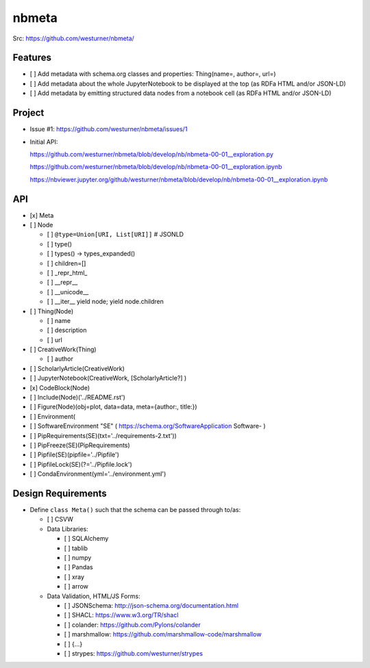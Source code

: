 ###########
nbmeta
###########
| Src: https://github.com/westurner/nbmeta/


Features
===========
- [ ] Add metadata with schema.org classes and properties: Thing(name=, author=, url=)
- [ ] Add metadata about the whole JupyterNotebook to be displayed at the top (as RDFa HTML and/or JSON-LD)
- [ ] Add metadata by emitting structured data nodes from a notebook cell (as RDFa HTML and/or JSON-LD)


Project
==========

- Issue #1:
  https://github.com/westurner/nbmeta/issues/1

- Initial API:
 
  https://github.com/westurner/nbmeta/blob/develop/nb/nbmeta-00-01__exploration.py

  https://github.com/westurner/nbmeta/blob/develop/nb/nbmeta-00-01__exploration.ipynb
  
  https://nbviewer.jupyter.org/github/westurner/nbmeta/blob/develop/nb/nbmeta-00-01__exploration.ipynb
  
  
API
=====

- [x] Meta
- [ ] Node

  - [ ] ``@type=Union[URI, List[URI]]``  # JSONLD
  - [ ] type()
  - [ ] types() -> types_expanded()
  - [ ] children=[]
  - [ ] _repr_html_
  - [ ] __repr__
  - [ ] __unicode__
  - [ ] __iter__
    yield node; yield node.children
    
- [ ] Thing(Node)

  - [ ] name
  - [ ] description
  - [ ] url
  
- [ ] CreativeWork(Thing)

  - [ ] author
  
- [ ] ScholarlyArticle(CreativeWork)
- [ ] JupyterNotebook(CreativeWork, [ScholarlyArticle?]  )
- [x] CodeBlock(Node)
- [ ] Include(Node)('../README.rst')
- [ ] Figure(Node)(obj=plot, data=data, meta={author:, title:})
- [ ] Environment(
- [ ] SoftwareEnvironment "SE" ( https://schema.org/SoftwareApplication Software- )
- [ ] PipRequirements(SE)(txt='../requirements-2.txt'))
- [ ] PipFreeze(SE)(PipRequirements)
- [ ] Pipfile(SE)(pipfile='../Pipfile')
- [ ] PipfileLock(SE)(?='../Pipfile.lock')
- [ ] CondaEnvironment(yml='../environment.yml')

Design Requirements
======================
- Define ``class Meta()`` such that the schema can be passed through to/as:

  - [ ] CSVW
  - Data Libraries:
  
    - [ ] SQLAlchemy
    - [ ] tablib
    - [ ] numpy
    - [ ] Pandas
    - [ ] xray
    - [ ] arrow
    
  - Data Validation, HTML/JS Forms:
  
    - [ ] JSONSchema: http://json-schema.org/documentation.html
    - [ ] SHACL: https://www.w3.org/TR/shacl
    - [ ] colander: https://github.com/Pylons/colander
    - [ ] marshmallow: https://github.com/marshmallow-code/marshmallow
    - [ ] {...}
    - [ ] strypes: https://github.com/westurner/strypes
    


